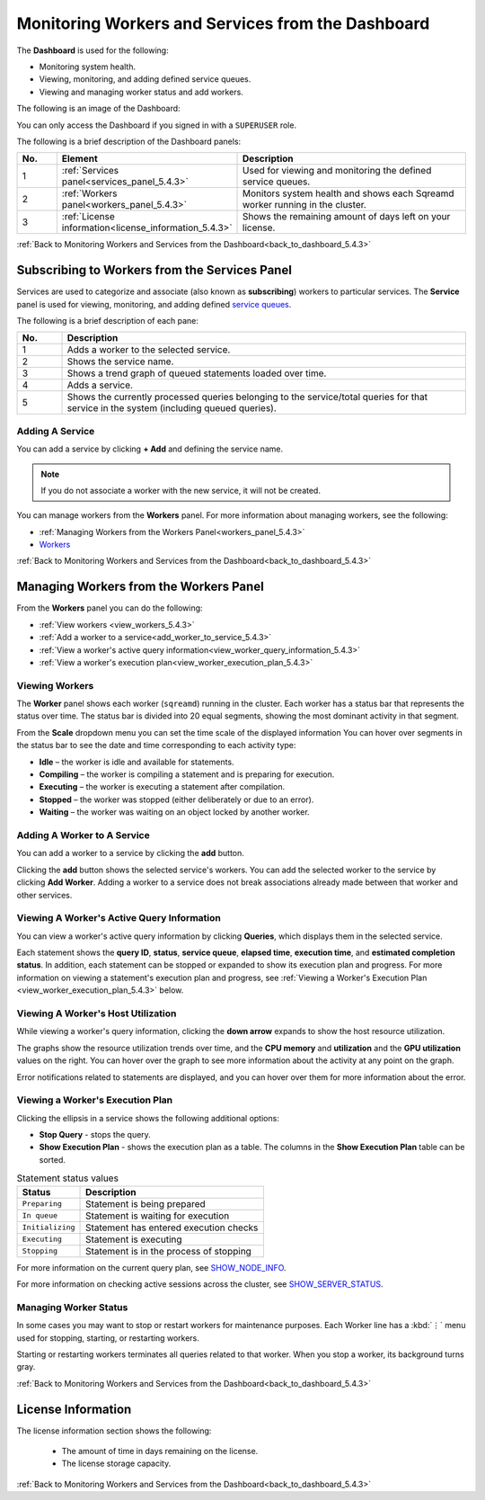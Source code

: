 .. _monitoring_workers_and_services_from_the_dashboard:

.. _back_to_dashboard_5.4.3:

****************************
Monitoring Workers and Services from the Dashboard
****************************
The **Dashboard** is used for the following:

* Monitoring system health.
* Viewing, monitoring, and adding defined service queues.
* Viewing and managing worker status and add workers.

The following is an image of the Dashboard:

.. image:: /_static/images/dashboard.png

You can only access the Dashboard if you signed in with a ``SUPERUSER`` role.

The following is a brief description of the Dashboard panels:

.. list-table::
   :widths: 10 25 65
   :header-rows: 1  
   
   * - No.
     - Element
     - Description
   * - 1
     - :ref:`Services panel<services_panel_5.4.3>`
     - Used for viewing and monitoring the defined service queues.
   * - 2
     - :ref:`Workers panel<workers_panel_5.4.3>`
     - Monitors system health and shows each Sqreamd worker running in the cluster.
   * - 3
     - :ref:`License information<license_information_5.4.3>`
     - Shows the remaining amount of days left on your license.
   

.. _data_storage_panel_5.4.3:



:ref:`Back to Monitoring Workers and Services from the Dashboard<back_to_dashboard_5.4.3>`

.. _services_panel_5.4.3:

Subscribing to Workers from the Services Panel
--------------------------
Services are used to categorize and associate (also known as **subscribing**) workers to particular services. The **Service** panel is used for viewing, monitoring, and adding defined `service queues <https://docs.sqream.com/en/v2020-1/feature_guides/workload_manager.html>`_.

The following is a brief description of each pane:
	 
.. list-table::
   :widths: 10 90
   :header-rows: 1  
   
   * - No.
     - Description
   * - 1
     - Adds a worker to the selected service.
   * - 2
     - Shows the service name.
   * - 3
     - Shows a trend graph of queued statements loaded over time.
   * - 4
     - Adds a service.
   * - 5
     - Shows the currently processed queries belonging to the service/total queries for that service in the system (including queued queries).	 

Adding A Service
^^^^^^^^^^^^^^^^^^^^^	 
You can add a service by clicking **+ Add** and defining the service name.

.. note:: If you do not associate a worker with the new service, it will not be created.

You can manage workers from the **Workers** panel. For more information about managing workers, see the following:

* :ref:`Managing Workers from the Workers Panel<workers_panel_5.4.3>`
* `Workers <https://docs.sqream.com/en/v2020-1/reference/cli/sqream_console.html#workers>`_

:ref:`Back to Monitoring Workers and Services from the Dashboard<back_to_dashboard_5.4.3>`

.. _workers_panel_5.4.3:

Managing Workers from the Workers Panel
------------
From the **Workers** panel you can do the following:

* :ref:`View workers <view_workers_5.4.3>`
* :ref:`Add a worker to a service<add_worker_to_service_5.4.3>`
* :ref:`View a worker's active query information<view_worker_query_information_5.4.3>`
* :ref:`View a worker's execution plan<view_worker_execution_plan_5.4.3>`

.. _view_workers_5.4.3:

Viewing Workers
^^^^^^^^
The **Worker** panel shows each worker (``sqreamd``) running in the cluster. Each worker has a status bar that represents the status over time. The status bar is divided into 20 equal segments, showing the most dominant activity in that segment.
	 
From the **Scale** dropdown menu you can set the time scale of the displayed information
You can hover over segments in the status bar to see the date and time corresponding to each activity type:

* **Idle** – the worker is idle and available for statements.
* **Compiling** – the worker is compiling a statement and is preparing for execution.
* **Executing** – the worker is executing a statement after compilation.
* **Stopped** – the worker was stopped (either deliberately or due to an error).
* **Waiting** – the worker was waiting on an object locked by another worker.

.. _add_worker_to_service_5.4.3:

Adding A Worker to A Service
^^^^^^^^^^^^^^^^^^^^^	 
You can add a worker to a service by clicking the **add** button.

Clicking the **add** button shows the selected service's workers. You can add the selected worker to the service by clicking **Add Worker**. Adding a worker to a service does not break associations already made between that worker and other services.

.. _view_worker_query_information_5.4.3:

Viewing A Worker's Active Query Information
^^^^^^^^^^^^^^^^^^^^^	 
You can view a worker's active query information by clicking **Queries**, which displays them in the selected service.

Each statement shows the **query ID**, **status**, **service queue**, **elapsed time**, **execution time**, and **estimated completion status**. In addition, each statement can be stopped or expanded to show its execution plan and progress. For more information on viewing a statement's execution plan and progress, see :ref:`Viewing a Worker's Execution Plan <view_worker_execution_plan_5.4.3>` below.

Viewing A Worker's Host Utilization
^^^^^^^^^^^^^^^^^^^^^	 

While viewing a worker's query information, clicking the **down arrow** expands to show the host resource utilization.

The graphs show the resource utilization trends over time, and the **CPU memory** and **utilization** and the **GPU utilization** values on the right. You can hover over the graph to see more information about the activity at any point on the graph.

Error notifications related to statements are displayed, and you can hover over them for more information about the error. 

.. _view_worker_execution_plan_5.4.3:

Viewing a Worker's Execution Plan
^^^^^^^^^^^^^^^^^^^^^	 
Clicking the ellipsis in a service shows the following additional options:

* **Stop Query** - stops the query.
* **Show Execution Plan** - shows the execution plan as a table. The columns in the **Show Execution Plan** table can be sorted.

.. list-table:: Statement status values
   :widths: auto
   :header-rows: 1
   
   * - Status
     - Description
   * - ``Preparing``
     - Statement is being prepared
   * - ``In queue``
     - Statement is waiting for execution
   * - ``Initializing``
     - Statement has entered execution checks
   * - ``Executing``
     - Statement is executing
   * - ``Stopping``
     - Statement is in the process of stopping

For more information on the current query plan, see `SHOW_NODE_INFO <https://docs.sqream.com/en/v2020-1/reference/sql/sql_statements/monitoring_commands/show_node_info.html#show-node-info>`_.

For more information on checking active sessions across the cluster, see `SHOW_SERVER_STATUS <https://docs.sqream.com/en/v2020-1/reference/sql/sql_statements/monitoring_commands/show_server_status.html>`_.

Managing Worker Status
^^^^^^^^^^^^^^^^^^^^^
In some cases you may want to stop or restart workers for maintenance purposes. Each Worker line has a :kbd:`⋮` menu used for stopping, starting, or restarting workers.

Starting or restarting workers terminates all queries related to that worker. When you stop a worker, its background turns gray.

.. |icon-user| image:: /_static/images/studio_icon_user.png
   :align: middle
   
.. |icon-dots| image:: /_static/images/studio_icon_dots.png
   :align: middle   
   
.. |icon-editor| image:: /_static/images/studio_icon_editor.png
   :align: middle

.. |icon-copy| image:: /_static/images/studio_icon_copy.png
   :align: middle

.. |icon-select| image:: /_static/images/studio_icon_select.png
   :align: middle

.. |icon-dots| image:: /_static/images/studio_icon_dots.png
   :align: middle

.. |icon-filter| image:: /_static/images/studio_icon_filter.png
   :align: middle

.. |icon-ddl-edit| image:: /_static/images/studio_icon_ddl_edit.png
   :align: middle

.. |icon-run-optimizer| image:: /_static/images/studio_icon_run_optimizer.png
   :align: middle

.. |icon-generate-create-statement| image:: /_static/images/studio_icon_generate_create_statement.png
   :align: middle

.. |icon-plus| image:: /_static/images/studio_icon_plus.png
   :align: middle

.. |icon-close| image:: /_static/images/studio_icon_close.png
   :align: middle

.. |icon-left| image:: /_static/images/studio_icon_left.png
   :align: middle

.. |icon-right| image:: /_static/images/studio_icon_right.png
   :align: middle

.. |icon-format-sql| image:: /_static/images/studio_icon_format.png
   :align: middle

.. |icon-download-query| image:: /_static/images/studio_icon_download_query.png
   :align: middle

.. |icon-open-query| image:: /_static/images/studio_icon_open_query.png
   :align: middle

.. |icon-execute| image:: /_static/images/studio_icon_execute.png
   :align: middle

.. |icon-stop| image:: /_static/images/studio_icon_stop.png
   :align: middle

.. |icon-dashboard| image:: /_static/images/studio_icon_dashboard.png
   :align: middle

.. |icon-expand| image:: /_static/images/studio_icon_expand.png
   :align: middle

.. |icon-scale| image:: /_static/images/studio_icon_scale.png
   :align: middle

.. |icon-expand-down| image:: /_static/images/studio_icon_expand_down.png
   :align: middle

.. |icon-add| image:: /_static/images/studio_icon_add.png
   :align: middle

.. |icon-add-worker| image:: /_static/images/studio_icon_add_worker.png
   :align: middle

.. |keep-tabs| image:: /_static/images/studio_keep_tabs.png
   :align: middle
   
:ref:`Back to Monitoring Workers and Services from the Dashboard<back_to_dashboard_5.4.3>`

.. _license_information_5.4.3:
   
License Information
----------------------
The license information section shows the following:

 * The amount of time in days remaining on the license.
 * The license storage capacity.
 
.. image:: /_static/images/license_storage_capacity.png
 
:ref:`Back to Monitoring Workers and Services from the Dashboard<back_to_dashboard_5.4.3>`